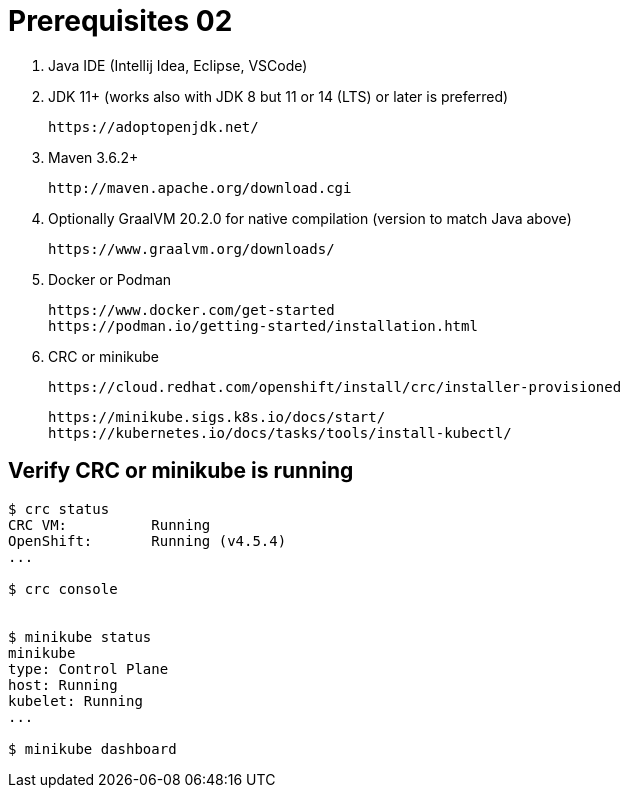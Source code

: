 = Prerequisites 02

1. Java IDE (Intellij Idea, Eclipse, VSCode)

2. JDK 11+ (works also with JDK 8 but 11 or 14 (LTS) or later is preferred)

    https://adoptopenjdk.net/

3. Maven 3.6.2+

    http://maven.apache.org/download.cgi

4. Optionally GraalVM 20.2.0 for native compilation (version to match Java above)

    https://www.graalvm.org/downloads/

5. Docker or Podman

    https://www.docker.com/get-started
    https://podman.io/getting-started/installation.html

6. CRC or minikube

    https://cloud.redhat.com/openshift/install/crc/installer-provisioned

    https://minikube.sigs.k8s.io/docs/start/
    https://kubernetes.io/docs/tasks/tools/install-kubectl/

== Verify CRC or minikube is running
[source,bash]
----
$ crc status
CRC VM:          Running
OpenShift:       Running (v4.5.4)
...

$ crc console


$ minikube status
minikube
type: Control Plane
host: Running
kubelet: Running
...

$ minikube dashboard
----


